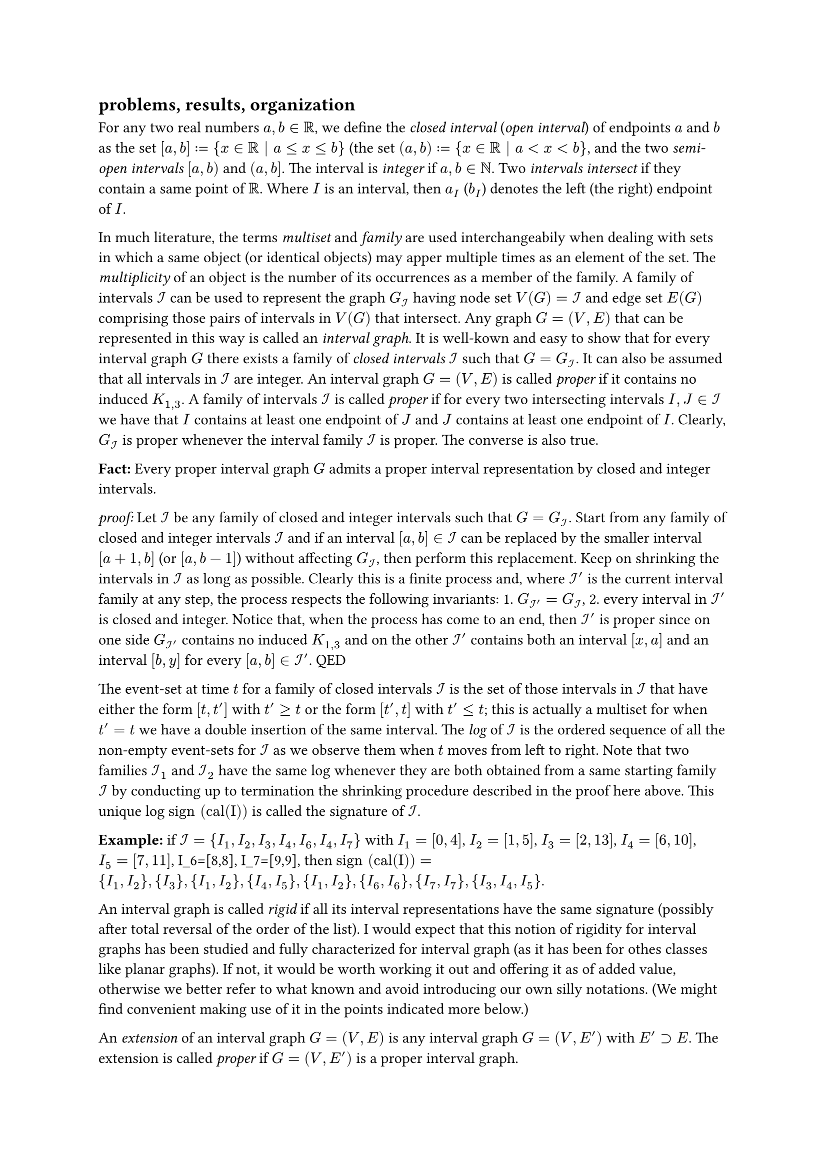 == problems, results, organization

For any two real numbers $a, b in RR$, we define the _closed interval_ (_open interval_) of endpoints $a$ and $b$ as the set $[a, b] := {x in RR | a <= x <= b}$ (the set $(a, b) := {x in RR | a < x < b}$, and the two _semi-open intervals_ $[a, b)$ and $(a, b]$. The interval is _integer_ if $a,b in NN$. Two _intervals intersect_ if they contain a same point of $RR$. Where $I$ is an interval, then $a_I$ ($b_I$) denotes the left (the right) endpoint of $I$.

In much literature, the terms _multiset_ and _family_ are used interchangeabily when dealing with sets in which a same object (or identical objects) may apper multiple times as an element of the set. The _multiplicity_ of an object is the number of its occurrences as a member of the family.
A family of intervals $cal(I)$ can be used to represent the graph $G_cal(I)$ having node set $V(G) = cal(I)$ and edge set $E(G)$ comprising those pairs of intervals in $V(G)$ that intersect. Any graph $G=(V,E)$ that can be represented in this way is called an _interval graph_. It is well-kown and easy to show that for every interval graph $G$ there exists a family of _closed intervals_ $cal(I)$ such that $G=G_cal(I)$. It can also be assumed that all intervals in $cal(I)$ are integer.
An interval graph $G=(V,E)$ is called _proper_ if it contains no induced $K_(1,3)$.
A family of intervals $cal(I)$ is called _proper_ if for every two intersecting intervals $I,J in cal(I)$ we have that $I$ contains at least one endpoint of $J$ and $J$ contains at least one endpoint of $I$. Clearly, $G_cal(I)$ is proper whenever the interval family $cal(I)$ is proper. The converse is also true.

*Fact:* Every proper interval graph $G$ admits a proper interval representation by closed and integer intervals.

_proof:_ Let $cal(I)$ be any family of closed and integer intervals such that $G=G_cal(I)$.
Start from any family of closed and integer intervals $cal(I)$ and if an interval $[a,b] in cal(I)$ can be replaced by the smaller interval $[a+1,b]$ (or $[a,b-1]$) without affecting $G_cal(I)$, then perform this replacement.
Keep on shrinking the intervals in $cal(I)$ as long as possible. Clearly this is a finite process and, where $cal(I)'$ is the current interval family at any step, the process respects the following invariants: 1. $G_(cal(I)')=G_cal(I)$, 2. every interval in $cal(I)'$ is closed and integer.
Notice that, when the process has come to an end, then $cal(I)'$ is proper since on one side $G_(cal(I)')$ contains no induced $K_(1,3)$ and on the other $cal(I)'$ contains both an interval $[x,a]$ and an interval $[b,y]$ for every $[a,b] in cal(I)'$.
QED

The event-set at time $t$ for a family of closed intervals $cal(I)$ is the set of those intervals in $cal(I)$ that have either the form $[t,t']$ with $t'>=t$ or the form $[t',t]$ with $t'<=t$; this is actually a multiset for when $t'=t$ we have a double insertion of the same interval. The _log_ of $cal(I)$ is the ordered sequence of all the non-empty event-sets for $cal(I)$ as we observe them when $t$ moves from left to right. Note that two families $cal(I)_1$ and $cal(I)_2$ have the same log whenever they are both obtained from a same starting family $cal(I)$ by conducting up to termination the shrinking procedure described in the proof here above. This unique log $"sign (cal(I))"$ is called the signature of $cal(I)$.

*Example:* if $cal(I) = {I_1,I_2,I_3,I_4,I_6,I_4,I_7}$ with $I_1=[0,4]$, $I_2=[1,5]$, $I_3=[2,13]$, $I_4=[6,10]$, $I_5=[7,11]$, I_6=[8,8], I_7=[9,9], then $"sign (cal(I))" = {I_1,I_2}, {I_3}, {I_1,I_2}, {I_4,I_5}, {I_1,I_2}, {I_6,I_6}, {I_7,I_7}, {I_3,I_4,I_5}$.

An interval graph is called _rigid_ if all its interval representations have the same signature (possibly after total reversal of the order of the list). I would expect that this notion of rigidity for interval graphs has been studied and fully characterized for interval graph (as it has been for othes classes like planar graphs). If not, it would be worth working it out and offering it as of added value, otherwise we better refer to what known and avoid introducing our own silly notations. (We might find convenient making use of it in the points indicated more below.)

An _extension_ of an interval graph $G=(V,E)$ is any interval graph $G=(V,E')$ with $E' supset E$. The extension is called _proper_ if $G=(V,E')$ is a proper interval graph.

*Problem [`Min_Interval-to-Proper-Iterval-Graph-Completion`]:*
   Given in input an interval graph $G=(V,E)$, find a proper extension $G=(V,E')$ of $G$ with $|E'|$ as small as possible.

An _extension_ of a family of closed intervals $cal(I)$ is a pair $(cal(I)',f)$ where $cal(I)'$ is a family of closed intervals and $f:cal(I) -> cal(I)'$ is a bijection such that $I subset.eq f(I)$ for every $I in cal(I)$. The extension is called _proper_ if $cal(I)'$ is a proper family of closed intervals.

*Problem [`Min_Interval-to-Proper-Iterval-Family-Completion`]:*
   Given in input a family of closed intervals $cal(I)$, find a proper extension $cal(I)'$ of $cal(I)$ with $|E(G_(cal(I)'))|$ as small as possible.

We are working at organizing a proof that Problem `Min_Interval-to-Proper-Iterval-Family-Completion` is NP-hard.
In fact, we believe that from here we should also obtain a downhill proof that Problem `Min_Interval-to-Proper-Iterval-Graph-Completion` is NP-hard as well.
The way we could possibly like to frame this out would be:

+ introduce this dynamic notion of rigidity for interval families: A family of closed intervals $cal(I)$ is called _rigid_ if for every proper extension $G'$ of $G_cal(I)$ there exists an extension $cal(I)'$ of $cal(I)$ such that $G'=G_(cal(I)')$.

+ prove that $cal(I)$ is dynamically rigid if and only if $G_cal(I)$ is rigid.

+ prove that Problem `Min_Interval-to-Proper-Iterval-Family-Completion` is NP-hard even when restricted to dynamically rigid input (by observing that our reduction always yields interval families $cal(I)$ such that $G_cal(I)$ is rigid and application of 2.).

Not only we are still quite wavy on how our proof of the NP-hardness of Problem `Min_Interval-to-Proper-Iterval-Family-Completion` might possibly be also read as a proof of the NP-hardness of Problem `Min_Interval-to-Proper-Iterval-Graph-Completion` but it is clear that we would grately benefit, both in effort and final quality of our contribution and its proper exposition, from a better awareness of what already done in the literature concerning steps 1 and 2 hypothesized here above and the notions of rigidity, log, and signature. Again, it is most likely that these notions and issues have been already investigated and polished out in the literature (if not, this could be a good occasion to spend and throw out such a study that would certainly find even other applications, e.g., in the study of isomorphism checking and retrival for these classes of graphs).
Clearly, it is most wise to start from and adhere to what is already known. Also for this reason, I would see best Virginia on this front since she is the one among us three with more background and commitment into this topic area.

== the NP-hardness proof

=== preliminary results

The following one allows us to use weighted (i.e., with multiplicities) families of intervals.

*Fact:* For every family of closed intervals $cal(I)$ there always exist an optimal solution $(cal(I)',f)$ to the `Min_Interval-to-Proper-Iterval-Family-Completion` Problem such that for any two intervals $I,J in cal(I)$ with $a_I=a_J$ and $b_I=b_J$ then $a_(f(I))=a_(f(J))$ and $b_(f(I))=b_(f(J))$ also holds.

_proof:_
Let $I,J in cal(I)$ with $a_I=a_J$ and $b_I=b_J$ and assume we have a solution where $a_(f(I))!=a_(f(J))$ (respectively $b_(f(I))!=b_(f(J))$).
Let $c_I, c_J$ be the respective costs of paid by $I$ and $J$ (i.e. the number of intervals they intersect).
If $c_I = c_J$, we have an equivalent solution where $a_(f(I))=a_(f(J))$ (respectively $b_(f(I))=b_(f(J))$)
If $c_I != c_J$, we can make the interval with the higher cost equal to the one with lower cost, thus lowering the total cost and having that $a_(f(I))=a_(f(J))$ (respectively $b_(f(I))=b_(f(J))$).
QED

*Fact:* For every family of closed intervals $cal(I)$ there always exist an optimal solution $(cal(I)',f)$ to the `Min_Interval-to-Proper-Iterval-Family-Completion` Problem such that every interval in $cal(I)'$ is contained in some interval of $cal(I)$. (In particular, the maximal intervals in $cal(I)$ are left unenlarged.)

_proof:_
// TODO: Fix this
// For any family of closed intervals $cal(I)$, being proper is equivalent to saying that each interval $I in cal(I)$
// should contain at least one extremity of all the intervals it intersects.
// Suppose we have an interval $J' in cal(I)'$ (corresponding to an interval $J in cal(I)$) such that $#sym.exists.not I in cal(I) | J' in I$.
// Look a the intersection between $J$ and $cal(I)$:
// - If $J$ intersects only itself, then there is no reason to change the interval, so $J = J'$.
// - If $J$ intersects other intervals, let $L, R$ be respectively the leftmost beginning and rightmost ending intervals intersecting with $J$.
//   We would have that $cal(I)'$ $a_J < a_L$ and $b_R < b_L$, but for the above definition of proper interval is enough that
//   $a_J = a_L$ and $b_R = b_L$, since $L$ and $R$ are proper and enlarging $J'$ more can only increase the cost and


QED


*Fact:* For every family of closed intervals $cal(I)$ there always exist an optimal solution $(cal(I)',f)$ to the `Min_Interval-to-Proper-Iterval-Family-Completion` Problem such that for every interval $I' in cal(I)'$ either $a_(I') = a_(f^(-1)(I'))$ or there exists a maximal interval $J in cal(I)$ such that $a_(I') = a_J$. (And the symmetric holds for the other endpoint of $I'$.

_proof:_
I do not think a proof will be needed.




*Fact:* For every family of closed and integer intervals $cal(I)$ there always exist an optimal solution $(cal(I)',f)$ to the `Min_Interval-to-Proper-Iterval-Family-Completion` Problem such that every interval in $cal(I)'$ is closed and integer and for any two intervals $I,J in cal(I)$ with $a_I=a_J$ and $b_I=b_J$ then $a_(f(I))=a_(f(J))$ and $b_(f(I))=b_(f(J))$ also holds.

_proof:_
It should appear to be just a corollary of the above.



== the problem we reduce from

Let $D=(V,A)$ be a directed graph, and $S subset.eq V$.
Then $delta^+(S) := {(u,v)in A | u in S, v in.not S}$ is called the _dicut_ in $D$ of _out-shore_ $S$ (and _in-shore_ $V without S$).


*Problem [`Max_Dicut`]:*
   Given in input a directed graph $D=(V,A)$, find an $S subset.eq V$ maximiziong $|delta^+(S)|$.

The NP-hardness of max dicut follows from the observation that the
well-known undirected version of max dicut — the maximum cut problem
(max cut), which is on the original Karp’s list of NP-complete problems —
reduces to max dicut by substituting each edge for two oppositely oriented
arcs.

== the reduction

Assume given an instance of the `Max_Dicut` Problem in decision form,
that is, a directed graph $D=(V,A)$ and a number $delta in NN$. We are asked to decide whether there exists an $S subset.eq V$ such that $|delta^+(S)| >= delta$. Let $n:=|V|$, $m:=|A|$, and assume the nodes in $V$ are labelled by the naturals $0, ..., n-1$.
Let $A={a_0, ..., a_(m-1)}$ with $a_j=(u_j,v_j)$ for every $j=0,...,m-1$.
In order to represent this instance, we define a family of closed and integer intervals $cal(I)_D$.
This family of intervals is organized in four subfamilies that play distinct roles in the reduction:

/ the rulers: these $8 m n$ intervals have length $L:=2n$ and multiplicities of the highest order.
  For every $r in {0,1}$, $v in V$, $g in {0,1,2,3}$, and $j=0,...,m-1$, the ruler $R_(j,g,v,r) = [r + 2(v + n (g + 4 j)),  r + 2(v + n (g + 4 j)) + L]$ is also indexed as $R_(8 n j + 2 n g + 2 v + r)$. We see rulers as organized in $4 m$ stages of $2 n = L$ consecutive rulers each: ruler $R_(r, v, g, j)$ is of stage $g + m j$. Some rulers have a _discounted multiplicity_ of $M_3 := (4 m n + 1)^3$ but most rulers have the _full multiplicity_ of $M_3 + 2$. We will specify which rulers have discounted multiplicity only when defining the last subfamily of intervals (i.e., the cars).

/ the lorries: these $4 m n$ intervals have length $L-2$ and multiplicity $M_2 := (4 m n + 1)^2$.
  For every $v in V$, $g in {0,1,2,3}$, and $j=0, ..., m$ we have a lorry $L_(j,g,v) = [1 + 2(v + n (g + 4 j)),  2(v + n (g + 4 j )) + L - 1]$.

/ the walls: these $2 n$ intervals have multiplicity $M_1 := (4 m n + 1)$.
  For every $v in V$ we place a left wall $W^L_v = [2 v - L, 2 v]$ and a right wall $W^R_i = [2 v + 8 m n, 2 v + 8 m n + L]$.

/ the cars (the digraph encoding subfamily) and the discounted rulers: these $2 m$ intervals of length $0$ and multiplicity $1$ are actually the only intervals whose layout depends on $A(D)$ (all previous subfamilies are fully determined once $m$ and $n$ are fixed, except for which rulers have multiplicity only $M_3$). For every arc $a_j=(u_j,v_j) in A(D)$, define the group $g_(j,v_j) := 2$ and $"stage"_(j,v_j) := 4 j + g_(j,v_j)$ parameters, and consider these two cases: \
  *Case 1 ($u_j < v_j$):* define the parameters $g_(j,u_j) = 2$ and $"stage"_(j,u_j) := "stage"_(j,v_j)$. \
  *Case 2 ($u_j > v_j$):* define the parameter $g_(j,u_j) = 1$ and $"stage"_(j,u_j) := "stage"_(j,v_j) - 1$. \
  We hope the placement of the two cars $C_(j,u_j) = ["stage"_(j,u_j) L + 3 u_j, "stage"_(j,u_j) L + 3 u_j]$ and $C_(j,v_j) = ["stage"_(j,v_j) L + 3 v_j, "stage"_(j,v_j) L + 3 v_j]$ to be more transparent in terms of these descriptive parameter.
  In both cases $p_u < p_v <= L - 2$, where $p_u$ ($p_v$) is the only point in $C_(j,u_j)$ (in $C_(j,v_j)$). In the first case $p_u$ and $p_v$ are the left endpoints of rulers of a same stage, in the second case the ruler for $p_u$ is of the previous stage. We now specify the $4$ rulers that get discounted multiplicity to finalize the encoding of the arc $a_j$: where ${p_x,p_y}:={p_u,p_v}$ with $p_x < p_y$, the ruler with right endpoint in $p_x$, the ruler with right endpoint in $p_x - L + 1$, the ruler with left endpoint in $p_y$, the ruler with left endpoint in $p_y + L - 1$.

Clearly, the instance $cal(I)_D$ can be constructed in polynomial time from any reasonable encoding for $D$.

(Andrea, check out the description of the reduction, and fill in the proofs and arguments below.)

*Fact:* Any enlargemet of all cars to length $L-1$ closed integer intervals is a feasible solution.

_proof:_
Andrea, dry/coincise and sharp.
QED

Define a canonical solution to be a solution as in the above fact.

*Fact:* Every feasible solution comprising only closed integer intervals "contains (=intervals inclusions after bijection)" a canonical solution.

_proof:_
Andrea, dry/coincise and sharp.
QED

Given a canonical solution $cal(I')$, let $E^c(cal(I'))$ the set of those edges of $G_(cal(I'))$ which have two cars as endpoints and let $G^(overline(c))_(cal(I')) := G_(cal(I')) without E^c(cal(I'))$.

*Fact:* $|E(G^(overline(c))_(cal(I')))| = $CONSTANT_TOT for every canonical solution $cal(I')$.

_proof:_
Andrea, dry/coincise and sharp. It is likely that you will have to specify the CONSTANT_TOT number but see what is most supportive and less pain for the reader.
QED


*Fact [Easy Lemma]:* Let $D=(V,A)$ be a directed graph, and $S subset.eq V$. Then the `Min_Interval-to-Proper-Iterval-Family-Completion` instance $cal(I)_D$ admits a canonical solution $cal(I)'$ such that $|E( G_(cal(I)') )| <=$ CONSTANT_TOT $+ m - |delta^+(S)|$ arcs.

_proof:_
Andrea, dry, plain, and supporting.
QED



*Fact [Hard Lemma]:*
Let $D=(V,A)$ be a directed graph, and $cal(I)'$ be a canonical solution for the `Min_Interval-to-Proper-Iterval-Family-Completion` instance $cal(I)_D$. Then there exists an $S subset.eq V$ with $|delta^+(S)| >= $ CONSTANT_TOT $ + m - |E( G_(cal(I)') )|$.

_proof:_
Andrea, even just only a first structuring and identification of the main arguments/challenges.
QED

